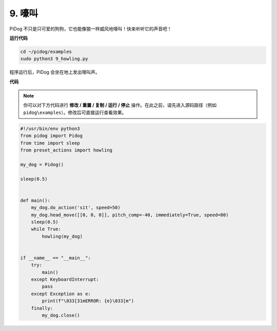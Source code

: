 
9. 嚎叫
===============


PiDog 不只是只可爱的狗狗，它也能像狼一样威风地嚎叫！快来听听它的声音吧！


.. image:: img/py_9.gif

**运行代码**

.. raw:: html

    <run></run>

.. code-block::

    cd ~/pidog/examples
    sudo python3 9_howling.py

程序运行后，PiDog 会坐在地上发出嚎叫声。



**代码**

.. note::
    你可以对下方代码进行 **修改 / 重置 / 复制 / 运行 / 停止** 操作。在此之前，请先进入源码路径（例如 ``pidog\examples``）。修改后可直接运行查看效果。

.. raw:: html

    <run></run>

.. code-block:: python

    #!/usr/bin/env python3
    from pidog import Pidog
    from time import sleep
    from preset_actions import howling

    my_dog = Pidog()

    sleep(0.5)


    def main():
        my_dog.do_action('sit', speed=50)
        my_dog.head_move([[0, 0, 0]], pitch_comp=-40, immediately=True, speed=80)
        sleep(0.5)
        while True:
            howling(my_dog)


    if __name__ == "__main__":
        try:
            main()
        except KeyboardInterrupt:
            pass
        except Exception as e:
            print(f"\033[31mERROR: {e}\033[m")
        finally:
            my_dog.close()

